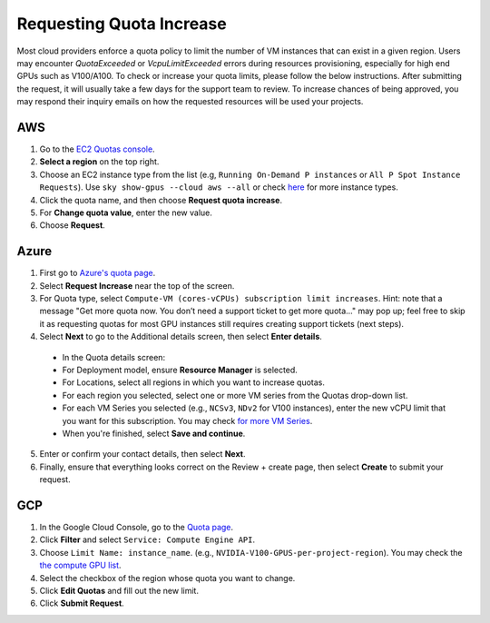 .. _quota:

Requesting Quota Increase
=========================


Most cloud providers enforce a quota policy to limit the number of VM instances that can exist in a given region.
Users may encounter `QuotaExceeded` or `VcpuLimitExceeded` errors during resources provisioning, especially for high end GPUs such as V100/A100.
To check or increase your quota limits, please follow the below instructions.
After submitting the request, it will usually take a few days for the support team to review.
To increase chances of being approved, you may respond their inquiry emails on how the requested resources will be used your projects.

.. _quota-aws:

AWS
---

1. Go to the `EC2 Quotas console <https://console.aws.amazon.com/servicequotas/home/services/ec2/quotas>`_.
2. **Select a region** on the top right.
3. Choose an EC2 instance type from the list (e.g, ``Running On-Demand P instances`` or ``All P Spot Instance Requests``). Use ``sky show-gpus --cloud aws --all`` or check `here <https://aws.amazon.com/ec2/instance-types/>`_ for more instance types.
4. Click the quota name, and then choose **Request quota increase**.
5. For **Change quota value**, enter the new value.
6. Choose **Request**.

Azure
-----

1. First go to `Azure's quota page <https://portal.azure.com/#blade/Microsoft_Azure_Capacity/QuotaMenuBlade/myQuotas>`_.
2. Select **Request Increase** near the top of the screen.
3. For Quota type, select ``Compute-VM (cores-vCPUs) subscription limit increases``. Hint: note that a message "Get more quota now. You don’t need a support ticket to get more quota..." may pop up; feel free to skip it as requesting quotas for most GPU instances still requires creating support tickets (next steps).
4. Select **Next** to go to the Additional details screen, then select **Enter details**.

  - In the Quota details screen:
  - For Deployment model, ensure **Resource Manager** is selected.
  - For Locations, select all regions in which you want to increase quotas.
  - For each region you selected, select one or more VM series from the Quotas drop-down list.
  - For each VM Series you selected (e.g., ``NCSv3``, ``NDv2`` for V100 instances), enter the new vCPU limit that you want for this subscription. You may check `for more VM Series <https://docs.microsoft.com/en-us/azure/virtual-machines/sizes-gpu>`_.
  - When you're finished, select **Save and continue**.

5. Enter or confirm your contact details, then select **Next**.
6. Finally, ensure that everything looks correct on the Review + create page, then select **Create** to submit your request.

GCP
---

1. In the Google Cloud Console, go to the `Quota page <https://console.cloud.google.com/iam-admin/quotas/>`_.
2. Click **Filter** and select ``Service: Compute Engine API``.
3. Choose ``Limit Name: instance_name``. (e.g., ``NVIDIA-V100-GPUS-per-project-region``). You may check the `the compute GPU list <https://cloud.google.com/compute/quotas#gpu_quota>`_.
4. Select the checkbox of the region whose quota you want to change.
5. Click **Edit Quotas** and fill out the new limit.
6. Click **Submit Request**.
